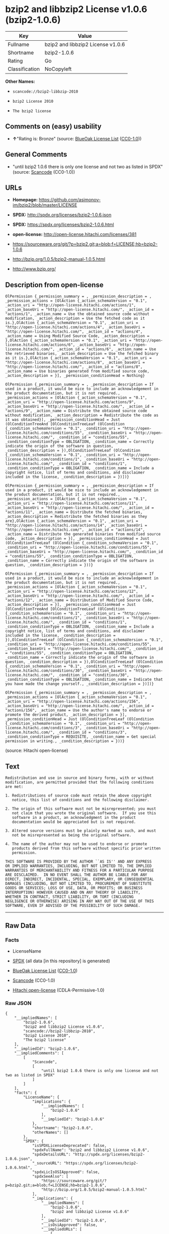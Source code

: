 * bzip2 and libbzip2 License v1.0.6 (bzip2-1.0.6)

| Key              | Value                               |
|------------------+-------------------------------------|
| Fullname         | bzip2 and libbzip2 License v1.0.6   |
| Shortname        | bzip2-1.0.6                         |
| Rating           | Go                                  |
| Classification   | NoCopyleft                          |

*Other Names:*

- =scancode://bzip2-libbzip-2010=

- =bzip2 License 2010=

- =The bzip2 license=

** Comments on (easy) usability

- *↑*"Rating is: Bronze" (source:
  [[https://blueoakcouncil.org/list][BlueOak License List]]
  ([[https://raw.githubusercontent.com/blueoakcouncil/blue-oak-list-npm-package/master/LICENSE][CC0-1.0]]))

** General Comments

- "until bzip2 1.0.6 there is only one license and not two as listed in
  SPDX" (source:
  [[https://github.com/nexB/scancode-toolkit/blob/develop/src/licensedcode/data/licenses/bzip2-libbzip-2010.yml][Scancode]]
  (CC0-1.0))

** URLs

- *Homepage:* https://github.com/asimonov-im/bzip2/blob/master/LICENSE

- *SPDX:* http://spdx.org/licenses/bzip2-1.0.6.json

- *SPDX:* https://spdx.org/licenses/bzip2-1.0.6.html

- *open-license:* http://open-license.hitachi.com/licenses/381

- https://sourceware.org/git/?p=bzip2.git;a=blob;f=LICENSE;hb=bzip2-1.0.6

- http://bzip.org/1.0.5/bzip2-manual-1.0.5.html

- http://www.bzip.org/

** Description from open-license

#+BEGIN_EXAMPLE
  OlPermission {_permission_summary = , _permission_description = , _permission_actions = [OlAction {_action_schemaVersion = "0.1", _action_uri = "http://open-license.hitachi.com/actions/1", _action_baseUri = "http://open-license.hitachi.com/", _action_id = "actions/1", _action_name = Use the obtained source code without modification, _action_description = Use the fetched code as it is.},OlAction {_action_schemaVersion = "0.1", _action_uri = "http://open-license.hitachi.com/actions/4", _action_baseUri = "http://open-license.hitachi.com/", _action_id = "actions/4", _action_name = Using Modified Source Code, _action_description = },OlAction {_action_schemaVersion = "0.1", _action_uri = "http://open-license.hitachi.com/actions/6", _action_baseUri = "http://open-license.hitachi.com/", _action_id = "actions/6", _action_name = Use the retrieved binaries, _action_description = Use the fetched binary as it is.},OlAction {_action_schemaVersion = "0.1", _action_uri = "http://open-license.hitachi.com/actions/8", _action_baseUri = "http://open-license.hitachi.com/", _action_id = "actions/8", _action_name = Use binaries generated from modified source code, _action_description = }], _permission_conditionHead = Nothing}
#+END_EXAMPLE

#+BEGIN_EXAMPLE
  OlPermission {_permission_summary = , _permission_description = If used in a product, it would be nice to include an acknowledgement in the product documentation, but it is not required., _permission_actions = [OlAction {_action_schemaVersion = "0.1", _action_uri = "http://open-license.hitachi.com/actions/9", _action_baseUri = "http://open-license.hitachi.com/", _action_id = "actions/9", _action_name = Distribute the obtained source code without modification, _action_description = Redistribute the code as it was obtained}], _permission_conditionHead = Just (OlConditionTreeAnd [OlConditionTreeLeaf (OlCondition {_condition_schemaVersion = "0.1", _condition_uri = "http://open-license.hitachi.com/conditions/55", _condition_baseUri = "http://open-license.hitachi.com/", _condition_id = "conditions/55", _condition_conditionType = OBLIGATION, _condition_name = Correctly indicate the origin of the software in question, _condition_description = }),OlConditionTreeLeaf (OlCondition {_condition_schemaVersion = "0.1", _condition_uri = "http://open-license.hitachi.com/conditions/1", _condition_baseUri = "http://open-license.hitachi.com/", _condition_id = "conditions/1", _condition_conditionType = OBLIGATION, _condition_name = Include a copyright notice, list of terms and conditions, and disclaimer included in the license, _condition_description = })])}
#+END_EXAMPLE

#+BEGIN_EXAMPLE
  OlPermission {_permission_summary = , _permission_description = If used in a product, it would be nice to include an acknowledgement in the product documentation, but it is not required., _permission_actions = [OlAction {_action_schemaVersion = "0.1", _action_uri = "http://open-license.hitachi.com/actions/11", _action_baseUri = "http://open-license.hitachi.com/", _action_id = "actions/11", _action_name = Distribute the fetched binaries, _action_description = Redistribute the fetched binaries as they are},OlAction {_action_schemaVersion = "0.1", _action_uri = "http://open-license.hitachi.com/actions/14", _action_baseUri = "http://open-license.hitachi.com/", _action_id = "actions/14", _action_name = Distribute the generated binaries from modified source code, _action_description = }], _permission_conditionHead = Just (OlConditionTreeLeaf (OlCondition {_condition_schemaVersion = "0.1", _condition_uri = "http://open-license.hitachi.com/conditions/55", _condition_baseUri = "http://open-license.hitachi.com/", _condition_id = "conditions/55", _condition_conditionType = OBLIGATION, _condition_name = Correctly indicate the origin of the software in question, _condition_description = }))}
#+END_EXAMPLE

#+BEGIN_EXAMPLE
  OlPermission {_permission_summary = , _permission_description = If used in a product, it would be nice to include an acknowledgement in the product documentation, but it is not required., _permission_actions = [OlAction {_action_schemaVersion = "0.1", _action_uri = "http://open-license.hitachi.com/actions/12", _action_baseUri = "http://open-license.hitachi.com/", _action_id = "actions/12", _action_name = Distribution of Modified Source Code, _action_description = }], _permission_conditionHead = Just (OlConditionTreeAnd [OlConditionTreeLeaf (OlCondition {_condition_schemaVersion = "0.1", _condition_uri = "http://open-license.hitachi.com/conditions/1", _condition_baseUri = "http://open-license.hitachi.com/", _condition_id = "conditions/1", _condition_conditionType = OBLIGATION, _condition_name = Include a copyright notice, list of terms and conditions, and disclaimer included in the license, _condition_description = }),OlConditionTreeLeaf (OlCondition {_condition_schemaVersion = "0.1", _condition_uri = "http://open-license.hitachi.com/conditions/55", _condition_baseUri = "http://open-license.hitachi.com/", _condition_id = "conditions/55", _condition_conditionType = OBLIGATION, _condition_name = Correctly indicate the origin of the software in question, _condition_description = }),OlConditionTreeLeaf (OlCondition {_condition_schemaVersion = "0.1", _condition_uri = "http://open-license.hitachi.com/conditions/30", _condition_baseUri = "http://open-license.hitachi.com/", _condition_id = "conditions/30", _condition_conditionType = OBLIGATION, _condition_name = Indicate that you have made the change yourself., _condition_description = })])}
#+END_EXAMPLE

#+BEGIN_EXAMPLE
  OlPermission {_permission_summary = , _permission_description = , _permission_actions = [OlAction {_action_schemaVersion = "0.1", _action_uri = "http://open-license.hitachi.com/actions/156", _action_baseUri = "http://open-license.hitachi.com/", _action_id = "actions/156", _action_name = Use the author's name to endorse or promote the derived product, _action_description = }], _permission_conditionHead = Just (OlConditionTreeLeaf (OlCondition {_condition_schemaVersion = "0.1", _condition_uri = "http://open-license.hitachi.com/conditions/3", _condition_baseUri = "http://open-license.hitachi.com/", _condition_id = "conditions/3", _condition_conditionType = REQUISITE, _condition_name = Get special permission in writing., _condition_description = }))}
#+END_EXAMPLE

(source: Hitachi open-license)

** Text

#+BEGIN_EXAMPLE
  Redistribution and use in source and binary forms, with or without
  modification, are permitted provided that the following conditions
  are met:

  1. Redistributions of source code must retain the above copyright
     notice, this list of conditions and the following disclaimer.

  2. The origin of this software must not be misrepresented; you must
     not claim that you wrote the original software.  If you use this
     software in a product, an acknowledgment in the product
     documentation would be appreciated but is not required.

  3. Altered source versions must be plainly marked as such, and must
     not be misrepresented as being the original software.

  4. The name of the author may not be used to endorse or promote
     products derived from this software without specific prior written
     permission.

  THIS SOFTWARE IS PROVIDED BY THE AUTHOR ``AS IS'' AND ANY EXPRESS
  OR IMPLIED WARRANTIES, INCLUDING, BUT NOT LIMITED TO, THE IMPLIED
  WARRANTIES OF MERCHANTABILITY AND FITNESS FOR A PARTICULAR PURPOSE
  ARE DISCLAIMED.  IN NO EVENT SHALL THE AUTHOR BE LIABLE FOR ANY
  DIRECT, INDIRECT, INCIDENTAL, SPECIAL, EXEMPLARY, OR CONSEQUENTIAL
  DAMAGES (INCLUDING, BUT NOT LIMITED TO, PROCUREMENT OF SUBSTITUTE
  GOODS OR SERVICES; LOSS OF USE, DATA, OR PROFITS; OR BUSINESS
  INTERRUPTION) HOWEVER CAUSED AND ON ANY THEORY OF LIABILITY,
  WHETHER IN CONTRACT, STRICT LIABILITY, OR TORT (INCLUDING
  NEGLIGENCE OR OTHERWISE) ARISING IN ANY WAY OUT OF THE USE OF THIS
  SOFTWARE, EVEN IF ADVISED OF THE POSSIBILITY OF SUCH DAMAGE.
#+END_EXAMPLE

--------------

** Raw Data

*** Facts

- LicenseName

- [[https://spdx.org/licenses/bzip2-1.0.6.html][SPDX]] (all data [in
  this repository] is generated)

- [[https://blueoakcouncil.org/list][BlueOak License List]]
  ([[https://raw.githubusercontent.com/blueoakcouncil/blue-oak-list-npm-package/master/LICENSE][CC0-1.0]])

- [[https://github.com/nexB/scancode-toolkit/blob/develop/src/licensedcode/data/licenses/bzip2-libbzip-2010.yml][Scancode]]
  (CC0-1.0)

- [[https://github.com/Hitachi/open-license][Hitachi open-license]]
  (CDLA-Permissive-1.0)

*** Raw JSON

#+BEGIN_EXAMPLE
  {
      "__impliedNames": [
          "bzip2-1.0.6",
          "bzip2 and libbzip2 License v1.0.6",
          "scancode://bzip2-libbzip-2010",
          "bzip2 License 2010",
          "The bzip2 license"
      ],
      "__impliedId": "bzip2-1.0.6",
      "__impliedComments": [
          [
              "Scancode",
              [
                  "until bzip2 1.0.6 there is only one license and not two as listed in SPDX"
              ]
          ]
      ],
      "facts": {
          "LicenseName": {
              "implications": {
                  "__impliedNames": [
                      "bzip2-1.0.6"
                  ],
                  "__impliedId": "bzip2-1.0.6"
              },
              "shortname": "bzip2-1.0.6",
              "otherNames": []
          },
          "SPDX": {
              "isSPDXLicenseDeprecated": false,
              "spdxFullName": "bzip2 and libbzip2 License v1.0.6",
              "spdxDetailsURL": "http://spdx.org/licenses/bzip2-1.0.6.json",
              "_sourceURL": "https://spdx.org/licenses/bzip2-1.0.6.html",
              "spdxLicIsOSIApproved": false,
              "spdxSeeAlso": [
                  "https://sourceware.org/git/?p=bzip2.git;a=blob;f=LICENSE;hb=bzip2-1.0.6",
                  "http://bzip.org/1.0.5/bzip2-manual-1.0.5.html"
              ],
              "_implications": {
                  "__impliedNames": [
                      "bzip2-1.0.6",
                      "bzip2 and libbzip2 License v1.0.6"
                  ],
                  "__impliedId": "bzip2-1.0.6",
                  "__isOsiApproved": false,
                  "__impliedURLs": [
                      [
                          "SPDX",
                          "http://spdx.org/licenses/bzip2-1.0.6.json"
                      ],
                      [
                          null,
                          "https://sourceware.org/git/?p=bzip2.git;a=blob;f=LICENSE;hb=bzip2-1.0.6"
                      ],
                      [
                          null,
                          "http://bzip.org/1.0.5/bzip2-manual-1.0.5.html"
                      ]
                  ]
              },
              "spdxLicenseId": "bzip2-1.0.6"
          },
          "Scancode": {
              "otherUrls": [
                  "http://bzip.org/1.0.5/bzip2-manual-1.0.5.html",
                  "http://www.bzip.org/",
                  "https://sourceware.org/git/?p=bzip2.git;a=blob;f=LICENSE;hb=bzip2-1.0.6"
              ],
              "homepageUrl": "https://github.com/asimonov-im/bzip2/blob/master/LICENSE",
              "shortName": "bzip2 License 2010",
              "textUrls": null,
              "text": "Redistribution and use in source and binary forms, with or without\nmodification, are permitted provided that the following conditions\nare met:\n\n1. Redistributions of source code must retain the above copyright\n   notice, this list of conditions and the following disclaimer.\n\n2. The origin of this software must not be misrepresented; you must\n   not claim that you wrote the original software.  If you use this\n   software in a product, an acknowledgment in the product\n   documentation would be appreciated but is not required.\n\n3. Altered source versions must be plainly marked as such, and must\n   not be misrepresented as being the original software.\n\n4. The name of the author may not be used to endorse or promote\n   products derived from this software without specific prior written\n   permission.\n\nTHIS SOFTWARE IS PROVIDED BY THE AUTHOR ``AS IS'' AND ANY EXPRESS\nOR IMPLIED WARRANTIES, INCLUDING, BUT NOT LIMITED TO, THE IMPLIED\nWARRANTIES OF MERCHANTABILITY AND FITNESS FOR A PARTICULAR PURPOSE\nARE DISCLAIMED.  IN NO EVENT SHALL THE AUTHOR BE LIABLE FOR ANY\nDIRECT, INDIRECT, INCIDENTAL, SPECIAL, EXEMPLARY, OR CONSEQUENTIAL\nDAMAGES (INCLUDING, BUT NOT LIMITED TO, PROCUREMENT OF SUBSTITUTE\nGOODS OR SERVICES; LOSS OF USE, DATA, OR PROFITS; OR BUSINESS\nINTERRUPTION) HOWEVER CAUSED AND ON ANY THEORY OF LIABILITY,\nWHETHER IN CONTRACT, STRICT LIABILITY, OR TORT (INCLUDING\nNEGLIGENCE OR OTHERWISE) ARISING IN ANY WAY OUT OF THE USE OF THIS\nSOFTWARE, EVEN IF ADVISED OF THE POSSIBILITY OF SUCH DAMAGE.\n",
              "category": "Permissive",
              "osiUrl": null,
              "owner": "bzip",
              "_sourceURL": "https://github.com/nexB/scancode-toolkit/blob/develop/src/licensedcode/data/licenses/bzip2-libbzip-2010.yml",
              "key": "bzip2-libbzip-2010",
              "name": "bzip2 License 2010",
              "spdxId": "bzip2-1.0.6",
              "notes": "until bzip2 1.0.6 there is only one license and not two as listed in SPDX",
              "_implications": {
                  "__impliedNames": [
                      "scancode://bzip2-libbzip-2010",
                      "bzip2 License 2010",
                      "bzip2-1.0.6"
                  ],
                  "__impliedId": "bzip2-1.0.6",
                  "__impliedComments": [
                      [
                          "Scancode",
                          [
                              "until bzip2 1.0.6 there is only one license and not two as listed in SPDX"
                          ]
                      ]
                  ],
                  "__impliedCopyleft": [
                      [
                          "Scancode",
                          "NoCopyleft"
                      ]
                  ],
                  "__calculatedCopyleft": "NoCopyleft",
                  "__impliedText": "Redistribution and use in source and binary forms, with or without\nmodification, are permitted provided that the following conditions\nare met:\n\n1. Redistributions of source code must retain the above copyright\n   notice, this list of conditions and the following disclaimer.\n\n2. The origin of this software must not be misrepresented; you must\n   not claim that you wrote the original software.  If you use this\n   software in a product, an acknowledgment in the product\n   documentation would be appreciated but is not required.\n\n3. Altered source versions must be plainly marked as such, and must\n   not be misrepresented as being the original software.\n\n4. The name of the author may not be used to endorse or promote\n   products derived from this software without specific prior written\n   permission.\n\nTHIS SOFTWARE IS PROVIDED BY THE AUTHOR ``AS IS'' AND ANY EXPRESS\nOR IMPLIED WARRANTIES, INCLUDING, BUT NOT LIMITED TO, THE IMPLIED\nWARRANTIES OF MERCHANTABILITY AND FITNESS FOR A PARTICULAR PURPOSE\nARE DISCLAIMED.  IN NO EVENT SHALL THE AUTHOR BE LIABLE FOR ANY\nDIRECT, INDIRECT, INCIDENTAL, SPECIAL, EXEMPLARY, OR CONSEQUENTIAL\nDAMAGES (INCLUDING, BUT NOT LIMITED TO, PROCUREMENT OF SUBSTITUTE\nGOODS OR SERVICES; LOSS OF USE, DATA, OR PROFITS; OR BUSINESS\nINTERRUPTION) HOWEVER CAUSED AND ON ANY THEORY OF LIABILITY,\nWHETHER IN CONTRACT, STRICT LIABILITY, OR TORT (INCLUDING\nNEGLIGENCE OR OTHERWISE) ARISING IN ANY WAY OUT OF THE USE OF THIS\nSOFTWARE, EVEN IF ADVISED OF THE POSSIBILITY OF SUCH DAMAGE.\n",
                  "__impliedURLs": [
                      [
                          "Homepage",
                          "https://github.com/asimonov-im/bzip2/blob/master/LICENSE"
                      ],
                      [
                          null,
                          "http://bzip.org/1.0.5/bzip2-manual-1.0.5.html"
                      ],
                      [
                          null,
                          "http://www.bzip.org/"
                      ],
                      [
                          null,
                          "https://sourceware.org/git/?p=bzip2.git;a=blob;f=LICENSE;hb=bzip2-1.0.6"
                      ]
                  ]
              }
          },
          "Hitachi open-license": {
              "permissionsStr": "[OlPermission {_permission_summary = , _permission_description = , _permission_actions = [OlAction {_action_schemaVersion = \"0.1\", _action_uri = \"http://open-license.hitachi.com/actions/1\", _action_baseUri = \"http://open-license.hitachi.com/\", _action_id = \"actions/1\", _action_name = Use the obtained source code without modification, _action_description = Use the fetched code as it is.},OlAction {_action_schemaVersion = \"0.1\", _action_uri = \"http://open-license.hitachi.com/actions/4\", _action_baseUri = \"http://open-license.hitachi.com/\", _action_id = \"actions/4\", _action_name = Using Modified Source Code, _action_description = },OlAction {_action_schemaVersion = \"0.1\", _action_uri = \"http://open-license.hitachi.com/actions/6\", _action_baseUri = \"http://open-license.hitachi.com/\", _action_id = \"actions/6\", _action_name = Use the retrieved binaries, _action_description = Use the fetched binary as it is.},OlAction {_action_schemaVersion = \"0.1\", _action_uri = \"http://open-license.hitachi.com/actions/8\", _action_baseUri = \"http://open-license.hitachi.com/\", _action_id = \"actions/8\", _action_name = Use binaries generated from modified source code, _action_description = }], _permission_conditionHead = Nothing},OlPermission {_permission_summary = , _permission_description = If used in a product, it would be nice to include an acknowledgement in the product documentation, but it is not required., _permission_actions = [OlAction {_action_schemaVersion = \"0.1\", _action_uri = \"http://open-license.hitachi.com/actions/9\", _action_baseUri = \"http://open-license.hitachi.com/\", _action_id = \"actions/9\", _action_name = Distribute the obtained source code without modification, _action_description = Redistribute the code as it was obtained}], _permission_conditionHead = Just (OlConditionTreeAnd [OlConditionTreeLeaf (OlCondition {_condition_schemaVersion = \"0.1\", _condition_uri = \"http://open-license.hitachi.com/conditions/55\", _condition_baseUri = \"http://open-license.hitachi.com/\", _condition_id = \"conditions/55\", _condition_conditionType = OBLIGATION, _condition_name = Correctly indicate the origin of the software in question, _condition_description = }),OlConditionTreeLeaf (OlCondition {_condition_schemaVersion = \"0.1\", _condition_uri = \"http://open-license.hitachi.com/conditions/1\", _condition_baseUri = \"http://open-license.hitachi.com/\", _condition_id = \"conditions/1\", _condition_conditionType = OBLIGATION, _condition_name = Include a copyright notice, list of terms and conditions, and disclaimer included in the license, _condition_description = })])},OlPermission {_permission_summary = , _permission_description = If used in a product, it would be nice to include an acknowledgement in the product documentation, but it is not required., _permission_actions = [OlAction {_action_schemaVersion = \"0.1\", _action_uri = \"http://open-license.hitachi.com/actions/11\", _action_baseUri = \"http://open-license.hitachi.com/\", _action_id = \"actions/11\", _action_name = Distribute the fetched binaries, _action_description = Redistribute the fetched binaries as they are},OlAction {_action_schemaVersion = \"0.1\", _action_uri = \"http://open-license.hitachi.com/actions/14\", _action_baseUri = \"http://open-license.hitachi.com/\", _action_id = \"actions/14\", _action_name = Distribute the generated binaries from modified source code, _action_description = }], _permission_conditionHead = Just (OlConditionTreeLeaf (OlCondition {_condition_schemaVersion = \"0.1\", _condition_uri = \"http://open-license.hitachi.com/conditions/55\", _condition_baseUri = \"http://open-license.hitachi.com/\", _condition_id = \"conditions/55\", _condition_conditionType = OBLIGATION, _condition_name = Correctly indicate the origin of the software in question, _condition_description = }))},OlPermission {_permission_summary = , _permission_description = If used in a product, it would be nice to include an acknowledgement in the product documentation, but it is not required., _permission_actions = [OlAction {_action_schemaVersion = \"0.1\", _action_uri = \"http://open-license.hitachi.com/actions/12\", _action_baseUri = \"http://open-license.hitachi.com/\", _action_id = \"actions/12\", _action_name = Distribution of Modified Source Code, _action_description = }], _permission_conditionHead = Just (OlConditionTreeAnd [OlConditionTreeLeaf (OlCondition {_condition_schemaVersion = \"0.1\", _condition_uri = \"http://open-license.hitachi.com/conditions/1\", _condition_baseUri = \"http://open-license.hitachi.com/\", _condition_id = \"conditions/1\", _condition_conditionType = OBLIGATION, _condition_name = Include a copyright notice, list of terms and conditions, and disclaimer included in the license, _condition_description = }),OlConditionTreeLeaf (OlCondition {_condition_schemaVersion = \"0.1\", _condition_uri = \"http://open-license.hitachi.com/conditions/55\", _condition_baseUri = \"http://open-license.hitachi.com/\", _condition_id = \"conditions/55\", _condition_conditionType = OBLIGATION, _condition_name = Correctly indicate the origin of the software in question, _condition_description = }),OlConditionTreeLeaf (OlCondition {_condition_schemaVersion = \"0.1\", _condition_uri = \"http://open-license.hitachi.com/conditions/30\", _condition_baseUri = \"http://open-license.hitachi.com/\", _condition_id = \"conditions/30\", _condition_conditionType = OBLIGATION, _condition_name = Indicate that you have made the change yourself., _condition_description = })])},OlPermission {_permission_summary = , _permission_description = , _permission_actions = [OlAction {_action_schemaVersion = \"0.1\", _action_uri = \"http://open-license.hitachi.com/actions/156\", _action_baseUri = \"http://open-license.hitachi.com/\", _action_id = \"actions/156\", _action_name = Use the author's name to endorse or promote the derived product, _action_description = }], _permission_conditionHead = Just (OlConditionTreeLeaf (OlCondition {_condition_schemaVersion = \"0.1\", _condition_uri = \"http://open-license.hitachi.com/conditions/3\", _condition_baseUri = \"http://open-license.hitachi.com/\", _condition_id = \"conditions/3\", _condition_conditionType = REQUISITE, _condition_name = Get special permission in writing., _condition_description = }))}]",
              "notices": [
                  {
                      "content": "the software is provided by the author \"as-is\" and without any warranties of any kind, either express or implied, including, but not limited to, warranties of merchantability and fitness for a particular purpose. The warranties include, but are not limited to, the implied warranties of commercial applicability and fitness for a particular purpose.",
                      "description": "There is no guarantee."
                  },
                  {
                      "content": "the author may be liable for direct or indirect damages arising from the use of the software, for any cause whatsoever, regardless of how caused, and regardless of whether the basis of liability is contract, strict liability, or tort (including negligence), even if he or she has been advised of the possibility of such damages In no event shall the company be liable for any incidental, special, punitive, or consequential damages (including, but not limited to, damages for procurement of substitute goods or substitute services, loss of use, loss of data, loss of profits, or for business interruption)."
                  }
              ],
              "_sourceURL": "http://open-license.hitachi.com/licenses/381",
              "content": "This program, \"bzip2\" and associated library \"libbzip2\", are copyright (C) 1996-2000 Julian R Seward. All rights reserved.\r\n\r\nRedistribution and use in source and binary forms, with or without modification, are permitted provided that the following conditions are met: \r\n\r\n    1. Redistributions of source code must retain the above copyright notice, this list of conditions \r\n    and the following disclaimer.\r\n\r\n    2. The origin of this software must not be misrepresented; you must not claim that you wrote \r\n    the original software. If you use this software in a product, an acknowledgment in the product \r\n    documentation would be appreciated but is not required.\r\n\r\n    3. Altered source versions must be plainly marked as such, and must not be misrepresented as \r\n    being the original software.\r\n\r\n    4. The name of the author may not be used to endorse or promote products derived from this software \r\n    without specific prior written permission.\r\n\r\nTHIS SOFTWARE IS PROVIDED BY THE AUTHOR ``AS IS'' AND ANY EXPRESS OR IMPLIED WARRANTIES, INCLUDING, BUT NOT LIMITED TO, THE IMPLIED WARRANTIES OF MERCHANTABILITY AND FITNESS FOR A PARTICULAR PURPOSE ARE DISCLAIMED. IN NO EVENT SHALL THE AUTHOR BE LIABLE FOR ANY DIRECT, INDIRECT, INCIDENTAL, SPECIAL, EXEMPLARY, OR CONSEQUENTIAL DAMAGES (INCLUDING, BUT NOT LIMITED TO, PROCUREMENT OF SUBSTITUTE GOODS OR SERVICES; LOSS OF USE, DATA, OR PROFITS; OR BUSINESS INTERRUPTION) HOWEVER CAUSED AND ON ANY THEORY OF LIABILITY, WHETHER IN CONTRACT, STRICT LIABILITY, OR TORT (INCLUDING NEGLIGENCE OR OTHERWISE) ARISING IN ANY WAY OUT OF THE USE OF THIS SOFTWARE, EVEN IF ADVISED OF THE POSSIBILITY OF SUCH DAMAGE.\r\n\r\nJulian Seward, Cambridge, UK.\r\n\r\njseward@acm.org",
              "name": "The bzip2 license",
              "permissions": [
                  {
                      "actions": [
                          {
                              "name": "Use the obtained source code without modification",
                              "description": "Use the fetched code as it is."
                          },
                          {
                              "name": "Using Modified Source Code"
                          },
                          {
                              "name": "Use the retrieved binaries",
                              "description": "Use the fetched binary as it is."
                          },
                          {
                              "name": "Use binaries generated from modified source code"
                          }
                      ],
                      "_str": "OlPermission {_permission_summary = , _permission_description = , _permission_actions = [OlAction {_action_schemaVersion = \"0.1\", _action_uri = \"http://open-license.hitachi.com/actions/1\", _action_baseUri = \"http://open-license.hitachi.com/\", _action_id = \"actions/1\", _action_name = Use the obtained source code without modification, _action_description = Use the fetched code as it is.},OlAction {_action_schemaVersion = \"0.1\", _action_uri = \"http://open-license.hitachi.com/actions/4\", _action_baseUri = \"http://open-license.hitachi.com/\", _action_id = \"actions/4\", _action_name = Using Modified Source Code, _action_description = },OlAction {_action_schemaVersion = \"0.1\", _action_uri = \"http://open-license.hitachi.com/actions/6\", _action_baseUri = \"http://open-license.hitachi.com/\", _action_id = \"actions/6\", _action_name = Use the retrieved binaries, _action_description = Use the fetched binary as it is.},OlAction {_action_schemaVersion = \"0.1\", _action_uri = \"http://open-license.hitachi.com/actions/8\", _action_baseUri = \"http://open-license.hitachi.com/\", _action_id = \"actions/8\", _action_name = Use binaries generated from modified source code, _action_description = }], _permission_conditionHead = Nothing}",
                      "conditions": null
                  },
                  {
                      "actions": [
                          {
                              "name": "Distribute the obtained source code without modification",
                              "description": "Redistribute the code as it was obtained"
                          }
                      ],
                      "_str": "OlPermission {_permission_summary = , _permission_description = If used in a product, it would be nice to include an acknowledgement in the product documentation, but it is not required., _permission_actions = [OlAction {_action_schemaVersion = \"0.1\", _action_uri = \"http://open-license.hitachi.com/actions/9\", _action_baseUri = \"http://open-license.hitachi.com/\", _action_id = \"actions/9\", _action_name = Distribute the obtained source code without modification, _action_description = Redistribute the code as it was obtained}], _permission_conditionHead = Just (OlConditionTreeAnd [OlConditionTreeLeaf (OlCondition {_condition_schemaVersion = \"0.1\", _condition_uri = \"http://open-license.hitachi.com/conditions/55\", _condition_baseUri = \"http://open-license.hitachi.com/\", _condition_id = \"conditions/55\", _condition_conditionType = OBLIGATION, _condition_name = Correctly indicate the origin of the software in question, _condition_description = }),OlConditionTreeLeaf (OlCondition {_condition_schemaVersion = \"0.1\", _condition_uri = \"http://open-license.hitachi.com/conditions/1\", _condition_baseUri = \"http://open-license.hitachi.com/\", _condition_id = \"conditions/1\", _condition_conditionType = OBLIGATION, _condition_name = Include a copyright notice, list of terms and conditions, and disclaimer included in the license, _condition_description = })])}",
                      "conditions": {
                          "AND": [
                              {
                                  "name": "Correctly indicate the origin of the software in question",
                                  "type": "OBLIGATION"
                              },
                              {
                                  "name": "Include a copyright notice, list of terms and conditions, and disclaimer included in the license",
                                  "type": "OBLIGATION"
                              }
                          ]
                      },
                      "description": "If used in a product, it would be nice to include an acknowledgement in the product documentation, but it is not required."
                  },
                  {
                      "actions": [
                          {
                              "name": "Distribute the fetched binaries",
                              "description": "Redistribute the fetched binaries as they are"
                          },
                          {
                              "name": "Distribute the generated binaries from modified source code"
                          }
                      ],
                      "_str": "OlPermission {_permission_summary = , _permission_description = If used in a product, it would be nice to include an acknowledgement in the product documentation, but it is not required., _permission_actions = [OlAction {_action_schemaVersion = \"0.1\", _action_uri = \"http://open-license.hitachi.com/actions/11\", _action_baseUri = \"http://open-license.hitachi.com/\", _action_id = \"actions/11\", _action_name = Distribute the fetched binaries, _action_description = Redistribute the fetched binaries as they are},OlAction {_action_schemaVersion = \"0.1\", _action_uri = \"http://open-license.hitachi.com/actions/14\", _action_baseUri = \"http://open-license.hitachi.com/\", _action_id = \"actions/14\", _action_name = Distribute the generated binaries from modified source code, _action_description = }], _permission_conditionHead = Just (OlConditionTreeLeaf (OlCondition {_condition_schemaVersion = \"0.1\", _condition_uri = \"http://open-license.hitachi.com/conditions/55\", _condition_baseUri = \"http://open-license.hitachi.com/\", _condition_id = \"conditions/55\", _condition_conditionType = OBLIGATION, _condition_name = Correctly indicate the origin of the software in question, _condition_description = }))}",
                      "conditions": {
                          "name": "Correctly indicate the origin of the software in question",
                          "type": "OBLIGATION"
                      },
                      "description": "If used in a product, it would be nice to include an acknowledgement in the product documentation, but it is not required."
                  },
                  {
                      "actions": [
                          {
                              "name": "Distribution of Modified Source Code"
                          }
                      ],
                      "_str": "OlPermission {_permission_summary = , _permission_description = If used in a product, it would be nice to include an acknowledgement in the product documentation, but it is not required., _permission_actions = [OlAction {_action_schemaVersion = \"0.1\", _action_uri = \"http://open-license.hitachi.com/actions/12\", _action_baseUri = \"http://open-license.hitachi.com/\", _action_id = \"actions/12\", _action_name = Distribution of Modified Source Code, _action_description = }], _permission_conditionHead = Just (OlConditionTreeAnd [OlConditionTreeLeaf (OlCondition {_condition_schemaVersion = \"0.1\", _condition_uri = \"http://open-license.hitachi.com/conditions/1\", _condition_baseUri = \"http://open-license.hitachi.com/\", _condition_id = \"conditions/1\", _condition_conditionType = OBLIGATION, _condition_name = Include a copyright notice, list of terms and conditions, and disclaimer included in the license, _condition_description = }),OlConditionTreeLeaf (OlCondition {_condition_schemaVersion = \"0.1\", _condition_uri = \"http://open-license.hitachi.com/conditions/55\", _condition_baseUri = \"http://open-license.hitachi.com/\", _condition_id = \"conditions/55\", _condition_conditionType = OBLIGATION, _condition_name = Correctly indicate the origin of the software in question, _condition_description = }),OlConditionTreeLeaf (OlCondition {_condition_schemaVersion = \"0.1\", _condition_uri = \"http://open-license.hitachi.com/conditions/30\", _condition_baseUri = \"http://open-license.hitachi.com/\", _condition_id = \"conditions/30\", _condition_conditionType = OBLIGATION, _condition_name = Indicate that you have made the change yourself., _condition_description = })])}",
                      "conditions": {
                          "AND": [
                              {
                                  "name": "Include a copyright notice, list of terms and conditions, and disclaimer included in the license",
                                  "type": "OBLIGATION"
                              },
                              {
                                  "name": "Correctly indicate the origin of the software in question",
                                  "type": "OBLIGATION"
                              },
                              {
                                  "name": "Indicate that you have made the change yourself.",
                                  "type": "OBLIGATION"
                              }
                          ]
                      },
                      "description": "If used in a product, it would be nice to include an acknowledgement in the product documentation, but it is not required."
                  },
                  {
                      "actions": [
                          {
                              "name": "Use the author's name to endorse or promote the derived product"
                          }
                      ],
                      "_str": "OlPermission {_permission_summary = , _permission_description = , _permission_actions = [OlAction {_action_schemaVersion = \"0.1\", _action_uri = \"http://open-license.hitachi.com/actions/156\", _action_baseUri = \"http://open-license.hitachi.com/\", _action_id = \"actions/156\", _action_name = Use the author's name to endorse or promote the derived product, _action_description = }], _permission_conditionHead = Just (OlConditionTreeLeaf (OlCondition {_condition_schemaVersion = \"0.1\", _condition_uri = \"http://open-license.hitachi.com/conditions/3\", _condition_baseUri = \"http://open-license.hitachi.com/\", _condition_id = \"conditions/3\", _condition_conditionType = REQUISITE, _condition_name = Get special permission in writing., _condition_description = }))}",
                      "conditions": {
                          "name": "Get special permission in writing.",
                          "type": "REQUISITE"
                      }
                  }
              ],
              "_implications": {
                  "__impliedNames": [
                      "The bzip2 license",
                      "bzip2-1.0.6"
                  ],
                  "__impliedText": "This program, \"bzip2\" and associated library \"libbzip2\", are copyright (C) 1996-2000 Julian R Seward. All rights reserved.\r\n\r\nRedistribution and use in source and binary forms, with or without modification, are permitted provided that the following conditions are met: \r\n\r\n    1. Redistributions of source code must retain the above copyright notice, this list of conditions \r\n    and the following disclaimer.\r\n\r\n    2. The origin of this software must not be misrepresented; you must not claim that you wrote \r\n    the original software. If you use this software in a product, an acknowledgment in the product \r\n    documentation would be appreciated but is not required.\r\n\r\n    3. Altered source versions must be plainly marked as such, and must not be misrepresented as \r\n    being the original software.\r\n\r\n    4. The name of the author may not be used to endorse or promote products derived from this software \r\n    without specific prior written permission.\r\n\r\nTHIS SOFTWARE IS PROVIDED BY THE AUTHOR ``AS IS'' AND ANY EXPRESS OR IMPLIED WARRANTIES, INCLUDING, BUT NOT LIMITED TO, THE IMPLIED WARRANTIES OF MERCHANTABILITY AND FITNESS FOR A PARTICULAR PURPOSE ARE DISCLAIMED. IN NO EVENT SHALL THE AUTHOR BE LIABLE FOR ANY DIRECT, INDIRECT, INCIDENTAL, SPECIAL, EXEMPLARY, OR CONSEQUENTIAL DAMAGES (INCLUDING, BUT NOT LIMITED TO, PROCUREMENT OF SUBSTITUTE GOODS OR SERVICES; LOSS OF USE, DATA, OR PROFITS; OR BUSINESS INTERRUPTION) HOWEVER CAUSED AND ON ANY THEORY OF LIABILITY, WHETHER IN CONTRACT, STRICT LIABILITY, OR TORT (INCLUDING NEGLIGENCE OR OTHERWISE) ARISING IN ANY WAY OUT OF THE USE OF THIS SOFTWARE, EVEN IF ADVISED OF THE POSSIBILITY OF SUCH DAMAGE.\r\n\r\nJulian Seward, Cambridge, UK.\r\n\r\njseward@acm.org",
                  "__impliedURLs": [
                      [
                          "open-license",
                          "http://open-license.hitachi.com/licenses/381"
                      ]
                  ]
              }
          },
          "BlueOak License List": {
              "BlueOakRating": "Bronze",
              "url": "https://spdx.org/licenses/bzip2-1.0.6.html",
              "isPermissive": true,
              "_sourceURL": "https://blueoakcouncil.org/list",
              "name": "bzip2 and libbzip2 License v1.0.6",
              "id": "bzip2-1.0.6",
              "_implications": {
                  "__impliedNames": [
                      "bzip2-1.0.6",
                      "bzip2 and libbzip2 License v1.0.6"
                  ],
                  "__impliedJudgement": [
                      [
                          "BlueOak License List",
                          {
                              "tag": "PositiveJudgement",
                              "contents": "Rating is: Bronze"
                          }
                      ]
                  ],
                  "__impliedCopyleft": [
                      [
                          "BlueOak License List",
                          "NoCopyleft"
                      ]
                  ],
                  "__calculatedCopyleft": "NoCopyleft",
                  "__impliedURLs": [
                      [
                          "SPDX",
                          "https://spdx.org/licenses/bzip2-1.0.6.html"
                      ]
                  ]
              }
          }
      },
      "__impliedJudgement": [
          [
              "BlueOak License List",
              {
                  "tag": "PositiveJudgement",
                  "contents": "Rating is: Bronze"
              }
          ]
      ],
      "__impliedCopyleft": [
          [
              "BlueOak License List",
              "NoCopyleft"
          ],
          [
              "Scancode",
              "NoCopyleft"
          ]
      ],
      "__calculatedCopyleft": "NoCopyleft",
      "__isOsiApproved": false,
      "__impliedText": "Redistribution and use in source and binary forms, with or without\nmodification, are permitted provided that the following conditions\nare met:\n\n1. Redistributions of source code must retain the above copyright\n   notice, this list of conditions and the following disclaimer.\n\n2. The origin of this software must not be misrepresented; you must\n   not claim that you wrote the original software.  If you use this\n   software in a product, an acknowledgment in the product\n   documentation would be appreciated but is not required.\n\n3. Altered source versions must be plainly marked as such, and must\n   not be misrepresented as being the original software.\n\n4. The name of the author may not be used to endorse or promote\n   products derived from this software without specific prior written\n   permission.\n\nTHIS SOFTWARE IS PROVIDED BY THE AUTHOR ``AS IS'' AND ANY EXPRESS\nOR IMPLIED WARRANTIES, INCLUDING, BUT NOT LIMITED TO, THE IMPLIED\nWARRANTIES OF MERCHANTABILITY AND FITNESS FOR A PARTICULAR PURPOSE\nARE DISCLAIMED.  IN NO EVENT SHALL THE AUTHOR BE LIABLE FOR ANY\nDIRECT, INDIRECT, INCIDENTAL, SPECIAL, EXEMPLARY, OR CONSEQUENTIAL\nDAMAGES (INCLUDING, BUT NOT LIMITED TO, PROCUREMENT OF SUBSTITUTE\nGOODS OR SERVICES; LOSS OF USE, DATA, OR PROFITS; OR BUSINESS\nINTERRUPTION) HOWEVER CAUSED AND ON ANY THEORY OF LIABILITY,\nWHETHER IN CONTRACT, STRICT LIABILITY, OR TORT (INCLUDING\nNEGLIGENCE OR OTHERWISE) ARISING IN ANY WAY OUT OF THE USE OF THIS\nSOFTWARE, EVEN IF ADVISED OF THE POSSIBILITY OF SUCH DAMAGE.\n",
      "__impliedURLs": [
          [
              "SPDX",
              "http://spdx.org/licenses/bzip2-1.0.6.json"
          ],
          [
              null,
              "https://sourceware.org/git/?p=bzip2.git;a=blob;f=LICENSE;hb=bzip2-1.0.6"
          ],
          [
              null,
              "http://bzip.org/1.0.5/bzip2-manual-1.0.5.html"
          ],
          [
              "SPDX",
              "https://spdx.org/licenses/bzip2-1.0.6.html"
          ],
          [
              "Homepage",
              "https://github.com/asimonov-im/bzip2/blob/master/LICENSE"
          ],
          [
              null,
              "http://www.bzip.org/"
          ],
          [
              "open-license",
              "http://open-license.hitachi.com/licenses/381"
          ]
      ]
  }
#+END_EXAMPLE

*** Dot Cluster Graph

[[../dot/bzip2-1.0.6.svg]]